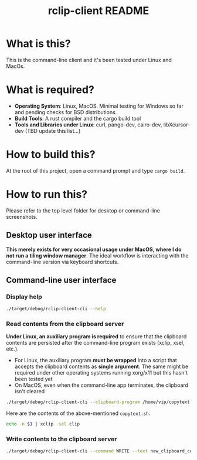 #+TITLE: rclip-client README

* What is this?

This is the command-line client and it's been tested under Linux and MacOs.

* What is required?

- *Operating System*: Linux, MacOS. Minimal testing for Windows so far and pending checks for BSD distributions.
- *Build Tools*: A rust compiler and the cargo build tool
- *Tools and Libraries under Linux*: curl, pango-dev, cairo-dev, libXcursor-dev (TBD update this list...)

* How to build this?

At the root of this project, open a command prompt and type =cargo build=.

* How to run this?

Please refer to the top level folder for desktop or command-line screenshots.

** Desktop user interface

*This merely exists for very occasional usage under MacOS, where I do not run a tiling window manager*.
The ideal workflow is interacting with the command-line version via keyboard shortcuts.

[[./images/screenshot_gui.png]]

** Command-line user interface

*** Display help

#+begin_src sh
./target/debug/rclip-client-cli --help
#+end_src

*** Read contents from the clipboard server

*Under Linux, an auxiliary program is required* to ensure that the clipboard contents are persisted after the command-line program exists (xclip, xsel, etc.).
- For Linux, the auxiliary program *must be wrapped* into a script that accepts the clipboard contents as *single argument*. The same might be required under other operating systems running xorg/x11 but this hasn't been tested yet
- On MacOS, even when the command-line app terminates, the clipboard isn't cleared

#+begin_src sh
  ./target/debug/rclip-client-cli --clipboard-program /home/vip/copytext.sh
#+end_src

Here are the contents of the above-mentioned =copytext.sh=.

#+begin_src sh
  echo -n $1 | xclip -sel clip
#+end_src

*** Write contents to the clipboard server

#+begin_src sh
  ./target/debug/rclip-client-cli --command WRITE --text new_clipboard_contents
#+end_src
